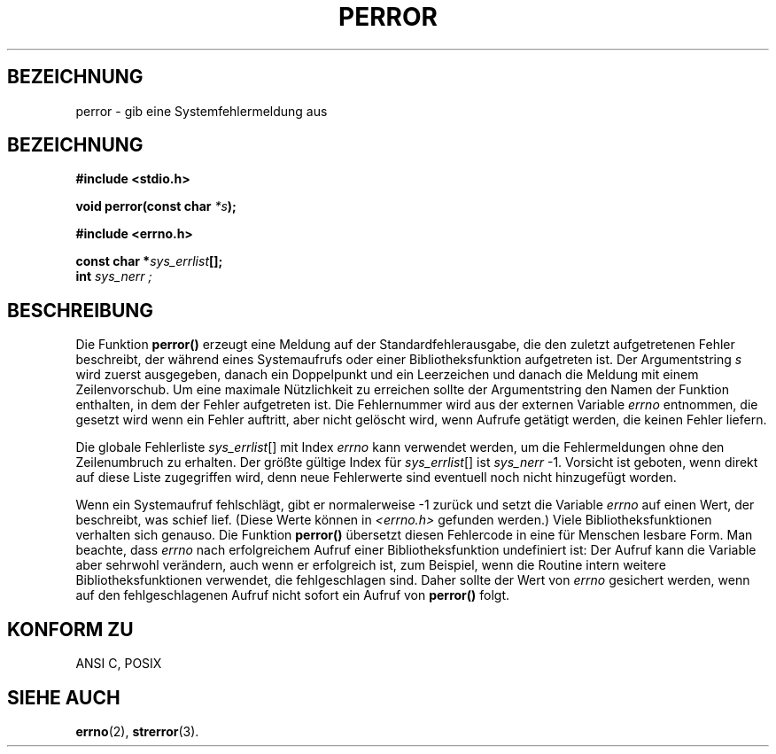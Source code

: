.\" Copyright (c) 1994 Michael Haardt (u31b3hs@pool.informatik.rwth-aachen.de), Sat Jun  4 20:38:26 MET DST 1994
.\" Copyright (c) 1995 Michael Haardt (michael@cantor.informatik.rwth-aachen.de), Thu Mar 16 18:46:23 MET 1995
.\"
.\" This is free documentation; you can redistribute it and/or
.\" modify it under the terms of the GNU General Public License as
.\" published by the Free Software Foundation; either version 2 of
.\" the License, or (at your option) any later version.
.\"
.\" The GNU General Public License's references to "object code"
.\" and "executables" are to be interpreted as the output of any
.\" document formatting or typesetting system, including
.\" intermediate and printed output.
.\"
.\" This manual is distributed in the hope that it will be useful,
.\" but WITHOUT ANY WARRANTY; without even the implied warranty of
.\" MERCHANTABILITY or FITNESS FOR A PARTICULAR PURPOSE.  See the
.\" GNU General Public License for more details.
.\"
.\" You should have received a copy of the GNU General Public
.\" License along with this manual; if not, write to the Free
.\" Software Foundation, Inc., 675 Mass Ave, Cambridge, MA 02139,
.\" USA.
.\"
.\" German translation Fri May 16 23:41:15 1996 by Patrick Rother
.\" <krd@gulu.net> and Martin Schulze (joey@infodrom.north.de)
.\" Modified Mon Jun 10 01:05:22 1996 by Martin Schulze (joey@linux.de)
.\"
.TH PERROR 3 "17. Januar 1996" "" "Bibliotheksfunktionen"
.SH BEZEICHNUNG
perror \- gib eine Systemfehlermeldung aus
.SH BEZEICHNUNG
.B #include <stdio.h>
.sp
.BI "void perror(const char " *s );
.sp
.B #include <errno.h>
.sp
.BI "const char *" sys_errlist [];
.br
.BI int " sys_nerr ;
.SH BESCHREIBUNG
Die Funktion
.B perror()
erzeugt eine Meldung auf der Standardfehlerausgabe, die den zuletzt
aufgetretenen Fehler beschreibt, der während eines Systemaufrufs oder
einer Bibliotheksfunktion aufgetreten ist.  Der Argumentstring
.I s
wird zuerst ausgegeben, danach ein Doppelpunkt und ein Leerzeichen und
danach die Meldung mit einem Zeilenvorschub.
Um eine maximale Nützlichkeit zu erreichen sollte der Argumentstring den
Namen der Funktion enthalten, in dem der Fehler aufgetreten ist.
Die Fehlernummer wird aus der externen Variable
.I errno
entnommen, die gesetzt wird wenn ein Fehler auftritt, aber nicht
gelöscht wird, wenn 
Aufrufe getätigt werden, die keinen Fehler liefern.

Die globale Fehlerliste
.IR sys_errlist "[]"
mit Index
.I errno
kann verwendet werden, um die Fehlermeldungen ohne den Zeilenumbruch
zu erhalten. Der größte gültige Index für 
.IR sys_errlist "[]"
ist 
.IR sys_nerr " -1."
Vorsicht ist geboten, wenn direkt auf diese Liste zugegriffen wird,
denn neue Fehlerwerte sind eventuell noch nicht hinzugefügt worden.

Wenn ein Systemaufruf fehlschlägt, gibt er normalerweise \-1 zurück
und setzt die Variable
.I errno
auf einen Wert, der beschreibt, was schief lief. (Diese Werte können
in
.I <errno.h>
gefunden werden.)  Viele Bibliotheksfunktionen verhalten sich genauso.
Die Funktion
.B perror()
übersetzt diesen Fehlercode in eine für Menschen lesbare Form.
Man beachte, dass
.I errno
nach erfolgreichem Aufruf einer Bibliotheksfunktion undefiniert ist:
Der Aufruf kann die Variable aber sehrwohl verändern, auch wenn er
erfolgreich ist, zum Beispiel, wenn die Routine intern weitere
Bibliotheksfunktionen verwendet, die fehlgeschlagen sind.  Daher
sollte der Wert von
.I errno
gesichert werden, wenn auf den fehlgeschlagenen Aufruf nicht sofort
ein Aufruf von
.B perror()
folgt.

.SH "KONFORM ZU"
ANSI C, POSIX
.SH "SIEHE AUCH"
.BR errno (2),
.BR strerror (3).

